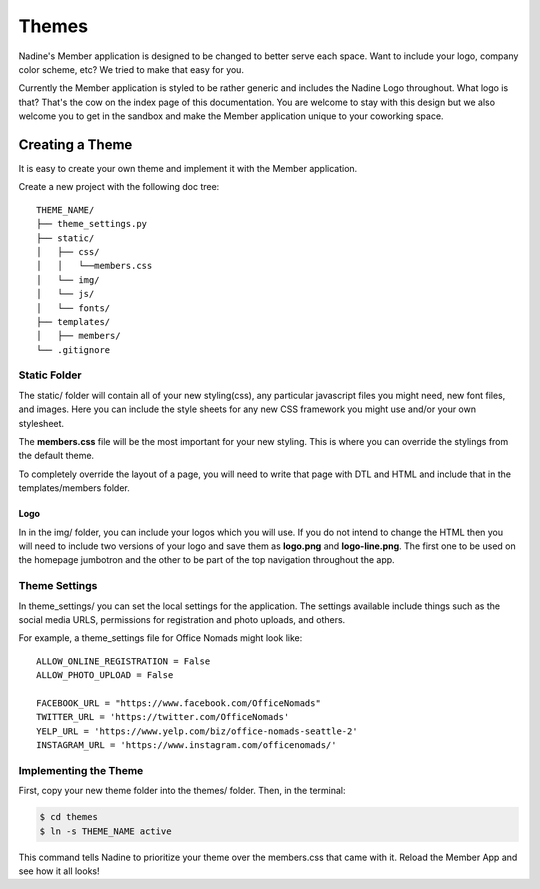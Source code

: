 Themes
============

Nadine's Member application is designed to be changed to better serve each space. Want to include your logo, company color scheme, etc? We tried to make that easy for you.

Currently the Member application is styled to be rather generic and includes the Nadine Logo throughout. What logo is that? That's the cow on the index page of this documentation. You are welcome to stay with this design but we also welcome you to get in the sandbox and make the Member application unique to your coworking space.


Creating a Theme
----------------

It is easy to create your own theme and implement it with the Member application.

Create a new project with the following doc tree:

::

    THEME_NAME/
    ├── theme_settings.py
    ├── static/
    │   ├── css/
    │   │   └──members.css
    │   └── img/
    │   └── js/
    │   └── fonts/
    ├── templates/
    │   ├── members/
    └── .gitignore

Static Folder
^^^^^^^^^^^^^

The static/ folder will contain all of your new styling(css), any particular javascript files you might need, new font files, and images. Here you can include the style sheets for any new CSS framework you might use and/or your own stylesheet.

The **members.css** file will be the most important for your new styling. This is where you can override the stylings from the default theme.

To completely override the layout of a page, you will need to write that page with DTL and HTML and include that in the templates/members folder.

Logo
////

In in the img/ folder, you can include your logos which you will use. If you do not intend to change the HTML then you will need to include two versions of your logo and save them as **logo.png** and **logo-line.png**. The first one to be used on the homepage jumbotron and the other to be part of the top navigation throughout the app.

Theme Settings
^^^^^^^^^^^^^^

In theme_settings/ you can set the local settings for the application. The settings available include things such as the social media URLS, permissions for registration and photo uploads, and others.

For example, a theme_settings file for Office Nomads might look like:

::

  ALLOW_ONLINE_REGISTRATION = False
  ALLOW_PHOTO_UPLOAD = False

  FACEBOOK_URL = "https://www.facebook.com/OfficeNomads"
  TWITTER_URL = 'https://twitter.com/OfficeNomads'
  YELP_URL = 'https://www.yelp.com/biz/office-nomads-seattle-2'
  INSTAGRAM_URL = 'https://www.instagram.com/officenomads/'


Implementing the Theme
^^^^^^^^^^^^^^^^^^^^^^

First, copy your new theme folder into the themes/ folder. Then, in the terminal:

.. code-block:: console

  $ cd themes
  $ ln -s THEME_NAME active

This command tells Nadine to prioritize your theme over the members.css that came with it. Reload the Member App and see how it all looks!
